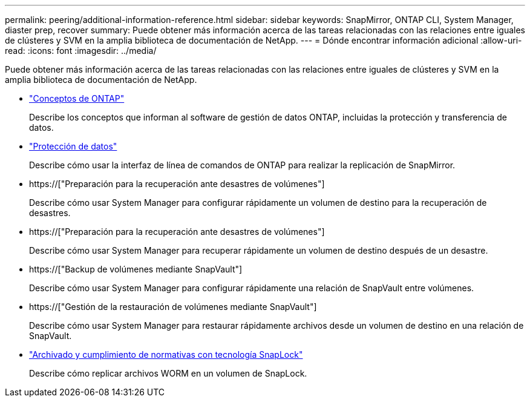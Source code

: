 ---
permalink: peering/additional-information-reference.html 
sidebar: sidebar 
keywords: SnapMirror, ONTAP CLI, System Manager, diaster prep, recover 
summary: Puede obtener más información acerca de las tareas relacionadas con las relaciones entre iguales de clústeres y SVM en la amplia biblioteca de documentación de NetApp. 
---
= Dónde encontrar información adicional
:allow-uri-read: 
:icons: font
:imagesdir: ../media/


[role="lead"]
Puede obtener más información acerca de las tareas relacionadas con las relaciones entre iguales de clústeres y SVM en la amplia biblioteca de documentación de NetApp.

* link:../concepts/index.html["Conceptos de ONTAP"]
+
Describe los conceptos que informan al software de gestión de datos ONTAP, incluidas la protección y transferencia de datos.

* link:../data-protection/index.html["Protección de datos"]
+
Describe cómo usar la interfaz de línea de comandos de ONTAP para realizar la replicación de SnapMirror.

* https://["Preparación para la recuperación ante desastres de volúmenes"]
+
Describe cómo usar System Manager para configurar rápidamente un volumen de destino para la recuperación de desastres.

* https://["Preparación para la recuperación ante desastres de volúmenes"]
+
Describe cómo usar System Manager para recuperar rápidamente un volumen de destino después de un desastre.

* https://["Backup de volúmenes mediante SnapVault"]
+
Describe cómo usar System Manager para configurar rápidamente una relación de SnapVault entre volúmenes.

* https://["Gestión de la restauración de volúmenes mediante SnapVault"]
+
Describe cómo usar System Manager para restaurar rápidamente archivos desde un volumen de destino en una relación de SnapVault.

* link:../snaplock/index.html["Archivado y cumplimiento de normativas con tecnología SnapLock"]
+
Describe cómo replicar archivos WORM en un volumen de SnapLock.


